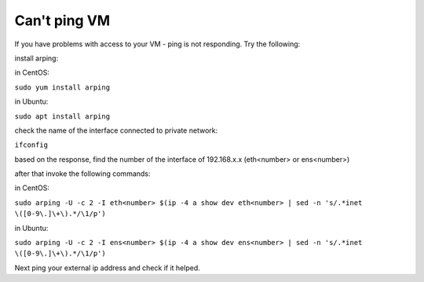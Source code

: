 Can't ping VM
=============

If you have problems with access to your VM - ping is not responding. Try the following:


install arping:

in CentOS:

``sudo yum install arping``

in Ubuntu:

``sudo apt install arping``

 

check the name of the interface connected to private network:

``ifconfig``

based on the response, find the number of  the interface of 192.168.x.x (eth<number> or ens<number>)

after that invoke the following commands:

in CentOS:

``sudo arping -U -c 2 -I eth<number> $(ip -4 a show dev eth<number> | sed -n 's/.*inet \([0-9\.]\+\).*/\1/p')``


in Ubuntu:

``sudo arping -U -c 2 -I ens<number> $(ip -4 a show dev ens<number> | sed -n 's/.*inet \([0-9\.]\+\).*/\1/p')``


Next ping your external ip address and check if it helped.

